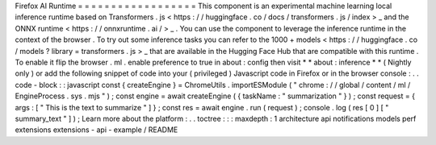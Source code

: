 Firefox
AI
Runtime
=
=
=
=
=
=
=
=
=
=
=
=
=
=
=
=
=
=
This
component
is
an
experimental
machine
learning
local
inference
runtime
based
on
Transformers
.
js
<
https
:
/
/
huggingface
.
co
/
docs
/
transformers
.
js
/
index
>
_
and
the
ONNX
runtime
<
https
:
/
/
onnxruntime
.
ai
/
>
_
.
You
can
use
the
component
to
leverage
the
inference
runtime
in
the
context
of
the
browser
.
To
try
out
some
inference
tasks
you
can
refer
to
the
1000
+
models
<
https
:
/
/
huggingface
.
co
/
models
?
library
=
transformers
.
js
>
_
that
are
available
in
the
Hugging
Face
Hub
that
are
compatible
with
this
runtime
.
To
enable
it
flip
the
browser
.
ml
.
enable
preference
to
true
in
about
:
config
then
visit
*
*
about
:
inference
*
*
(
Nightly
only
)
or
add
the
following
snippet
of
code
into
your
(
privileged
)
Javascript
code
in
Firefox
or
in
the
browser
console
:
.
.
code
-
block
:
:
javascript
const
{
createEngine
}
=
ChromeUtils
.
importESModule
(
"
chrome
:
/
/
global
/
content
/
ml
/
EngineProcess
.
sys
.
mjs
"
)
;
const
engine
=
await
createEngine
(
{
taskName
:
"
summarization
"
}
)
;
const
request
=
{
args
:
[
"
This
is
the
text
to
summarize
"
]
}
;
const
res
=
await
engine
.
run
(
request
)
;
console
.
log
(
res
[
0
]
[
"
summary_text
"
]
)
;
Learn
more
about
the
platform
:
.
.
toctree
:
:
:
maxdepth
:
1
architecture
api
notifications
models
perf
extensions
extensions
-
api
-
example
/
README
